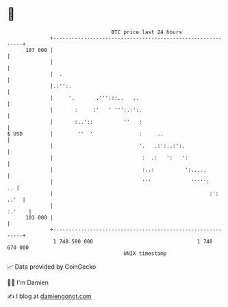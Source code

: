 * 👋

#+begin_example
                                     BTC price last 24 hours                    
                 +------------------------------------------------------------+ 
         107 000 |                                                            | 
                 |                                                            | 
                 |  .                                                         | 
                 |.:'':.                                                      | 
                 |     '.       .''':::..   ..                                | 
                 |       :     :'   ' ''':.:':.                               | 
                 |       :..'::          ''   :                               | 
   $ USD         |        ''  '               :     ..                        | 
                 |                            '.   .:':..:':.                 | 
                 |                             :  .:   ':   ':                | 
                 |                             :..:          ':.....          | 
                 |                             '''             ''''':      .. | 
                 |                                                   :': ..'  | 
                 |                                                     :.'    | 
         103 000 |                                                            | 
                 +------------------------------------------------------------+ 
                  1 748 580 000                                  1 748 670 000  
                                         UNIX timestamp                         
#+end_example
📈 Data provided by CoinGecko

🧑‍💻 I'm Damien

✍️ I blog at [[https://www.damiengonot.com][damiengonot.com]]
